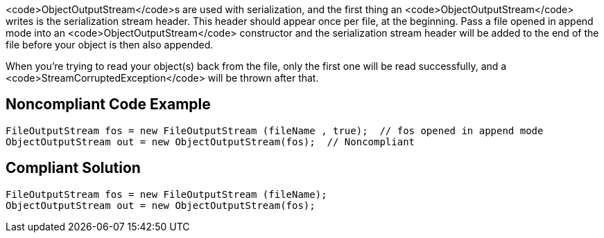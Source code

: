 <code>ObjectOutputStream</code>s are used with serialization, and the first thing an <code>ObjectOutputStream</code> writes is the serialization stream header. This header should appear once per file, at the beginning. Pass a file opened in append mode into an <code>ObjectOutputStream</code> constructor and the serialization stream header will be added to the end of the file before your object is then also appended.

When you're trying to read your object(s) back from the file, only the first one will be read successfully, and a <code>StreamCorruptedException</code> will be thrown after that.


== Noncompliant Code Example

----
FileOutputStream fos = new FileOutputStream (fileName , true);  // fos opened in append mode
ObjectOutputStream out = new ObjectOutputStream(fos);  // Noncompliant
----


== Compliant Solution

----
FileOutputStream fos = new FileOutputStream (fileName);
ObjectOutputStream out = new ObjectOutputStream(fos);
----


